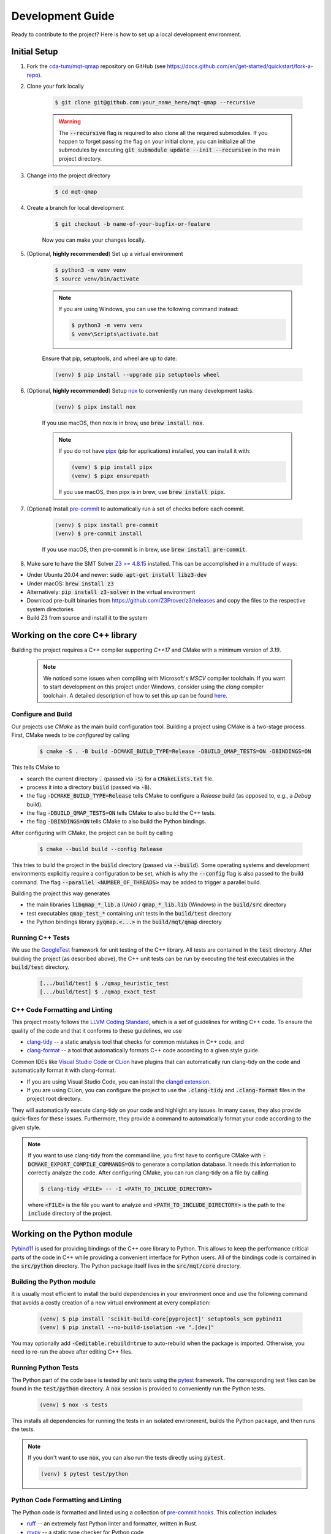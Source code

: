 Development Guide
=================

Ready to contribute to the project? Here is how to set up a local development environment.

Initial Setup
#############

1. Fork the `cda-tum/mqt-qmap <https://github.com/cda-tum/mqt-qmap>`_ repository on GitHub (see https://docs.github.com/en/get-started/quickstart/fork-a-repo).

2. Clone your fork locally

    .. code-block:: console

        $ git clone git@github.com:your_name_here/mqt-qmap --recursive

    .. warning::

        The :code:`--recursive` flag is required to also clone all the required submodules.
        If you happen to forget passing the flag on your initial clone, you can initialize all the submodules by executing :code:`git submodule update --init --recursive` in the main project directory.

3. Change into the project directory

    .. code-block:: console

        $ cd mqt-qmap

4. Create a branch for local development

    .. code-block:: console

        $ git checkout -b name-of-your-bugfix-or-feature

    Now you can make your changes locally.

5. (Optional, **highly recommended**) Set up a virtual environment

    .. code-block:: console

        $ python3 -m venv venv
        $ source venv/bin/activate

    .. note::

        If you are using Windows, you can use the following command instead:

        .. code-block:: console

            $ python3 -m venv venv
            $ venv\Scripts\activate.bat

    Ensure that pip, setuptools, and wheel are up to date:

    .. code-block:: console

        (venv) $ pip install --upgrade pip setuptools wheel

6. (Optional, **highly recommended**) Setup `nox <https://nox.thea.codes/en/stable/index.html>`_ to conveniently run many development tasks.

    .. code-block:: console

        (venv) $ pipx install nox

    If you use macOS, then nox is in brew, use :code:`brew install nox`.

    .. note::

        If you do not have `pipx <https://pypa.github.io/pipx/>`_ (pip for applications) installed, you can install it with:

        .. code-block:: console

            (venv) $ pip install pipx
            (venv) $ pipx ensurepath

        If you use macOS, then pipx is in brew, use :code:`brew install pipx`.

7. (Optional) Install `pre-commit <https://pre-commit.com/>`_ to automatically run a set of checks before each commit.

    .. code-block:: console

        (venv) $ pipx install pre-commit
        (venv) $ pre-commit install

    If you use macOS, then pre-commit is in brew, use :code:`brew install pre-commit`.

8. Make sure to have the SMT Solver `Z3 >= 4.8.15 <https://github.com/Z3Prover/z3>`_ installed. This can be accomplished in a multitude of ways:

- Under Ubuntu 20.04 and newer: :code:`sudo apt-get install libz3-dev`
- Under macOS: :code:`brew install z3`
- Alternatively: :code:`pip install z3-solver` in the virtual environment
- Download pre-built binaries from https://github.com/Z3Prover/z3/releases and copy the files to the respective system directories
- Build Z3 from source and install it to the system

Working on the core C++ library
###############################

Building the project requires a C++ compiler supporting *C++17* and CMake with a minimum version of *3.19*.

    .. note::
        We noticed some issues when compiling with Microsoft's *MSCV* compiler toolchain.
        If you want to start development on this project under Windows, consider using the *clang* compiler toolchain.
        A detailed description of how to set this up can be found `here <https://docs.microsoft.com/en-us/cpp/build/clang-support-msbuild?view=msvc-160>`_.

Configure and Build
-------------------

Our projects use *CMake* as the main build configuration tool.
Building a project using CMake is a two-stage process.
First, CMake needs to be *configured* by calling

    .. code-block:: console

        $ cmake -S . -B build -DCMAKE_BUILD_TYPE=Release -DBUILD_QMAP_TESTS=ON -DBINDINGS=ON

This tells CMake to

- search the current directory :code:`.` (passed via :code:`-S`) for a :code:`CMakeLists.txt` file.
- process it into a directory :code:`build` (passed via :code:`-B`).
- the flag :code:`-DCMAKE_BUILD_TYPE=Release` tells CMake to configure a *Release* build (as opposed to, e.g., a *Debug* build).
- the flag :code:`-DBUILD_QMAP_TESTS=ON` tells CMake to also build the C++ tests.
- the flag :code:`-DBINDINGS=ON` tells CMake to also build the Python bindings.

After configuring with CMake, the project can be built by calling

    .. code-block:: console

        $ cmake --build build --config Release

This tries to build the project in the :code:`build` directory (passed via :code:`--build`).
Some operating systems and development environments explicitly require a configuration to be set, which is why the :code:`--config` flag is also passed to the build command. The flag :code:`--parallel <NUMBER_OF_THREADS>` may be added to trigger a parallel build.

Building the project this way generates

- the main libraries :code:`libqmap_*_lib.a` (Unix) / :code:`qmap_*_lib.lib` (Windows) in the :code:`build/src` directory
- test executables :code:`qmap_test_*` containing unit tests in the :code:`build/test` directory
- the Python bindings library :code:`pyqmap.<...>` in the :code:`build/mqt/qmap` directory

Running C++ Tests
-----------------

We use the `GoogleTest <https://google.github.io/googletest/primer.html>`_ framework for unit testing of the C++ library.
All tests are contained in the :code:`test` directory.
After building the project (as described above), the C++ unit tests can be run by executing the test executables in the :code:`build/test` directory.

    .. code-block:: console

        [.../build/test] $ ./qmap_heuristic_test
        [.../build/test] $ ./qmap_exact_test

C++ Code Formatting and Linting
-------------------------------

This project mostly follows the `LLVM Coding Standard <https://llvm.org/docs/CodingStandards.html>`_, which is a set of guidelines for writing C++ code.
To ensure the quality of the code and that it conforms to these guidelines, we use

- `clang-tidy <https://clang.llvm.org/docs/ClangTidy.html>`_ -- a static analysis tool that checks for common mistakes in C++ code, and
- `clang-format <https://clang.llvm.org/docs/ClangFormat.html>`_ -- a tool that automatically formats C++ code according to a given style guide.

Common IDEs like `Visual Studio Code <https://code.visualstudio.com/>`_ or `CLion <https://www.jetbrains.com/clion/>`_ have plugins that can automatically run clang-tidy on the code and automatically format it with clang-format.

- If you are using Visual Studio Code, you can install the `clangd extension <https://marketplace.visualstudio.com/items?itemName=llvm-vs-code-extensions.vscode-clangd>`_.
- If you are using CLion, you can configure the project to use the :code:`.clang-tidy` and :code:`.clang-format` files in the project root directory.

They will automatically execute clang-tidy on your code and highlight any issues.
In many cases, they also provide quick-fixes for these issues.
Furthermore, they provide a command to automatically format your code according to the given style.

.. note::
    If you want to use clang-tidy from the command line, you first have to configure CMake with :code:`-DCMAKE_EXPORT_COMPILE_COMMANDS=ON` to generate a compilation database.
    It needs this information to correctly analyze the code.
    After configuring CMake, you can run clang-tidy on a file by calling

    .. code-block:: console

        $ clang-tidy <FILE> -- -I <PATH_TO_INCLUDE_DIRECTORY>

    where :code:`<FILE>` is the file you want to analyze and :code:`<PATH_TO_INCLUDE_DIRECTORY>` is the path to the :code:`include` directory of the project.

Working on the Python module
############################

`Pybind11 <https://pybind11.readthedocs.io/en/stable/>`_ is used for providing bindings of the C++ core library to Python.
This allows to keep the performance critical parts of the code in C++ while providing a convenient interface for Python users.
All of the bindings code is contained in the :code:`src/python` directory.
The Python package itself lives in the :code:`src/mqt/core` directory.

Building the Python module
--------------------------

It is usually most efficient to install the build dependencies in your environment once and use the following command that avoids a costly creation of a new virtual environment at every compilation:

    .. code-block:: console

        (venv) $ pip install 'scikit-build-core[pyproject]' setuptools_scm pybind11
        (venv) $ pip install --no-build-isolation -ve ".[dev]"

You may optionally add :code:`-Ceditable.rebuild=true` to auto-rebuild when the package is imported.
Otherwise, you need to re-run the above after editing C++ files.

Running Python Tests
--------------------

The Python part of the code base is tested by unit tests using the `pytest <https://docs.pytest.org/en/latest/>`_ framework.
The corresponding test files can be found in the :code:`test/python` directory.
A :code:`nox` session is provided to conveniently run the Python tests.

    .. code-block:: console

        (venv) $ nox -s tests

This installs all dependencies for running the tests in an isolated environment, builds the Python package, and then runs the tests.

.. note::
    If you don't want to use :code:`nox`, you can also run the tests directly using :code:`pytest`.

    .. code-block:: console

        (venv) $ pytest test/python

Python Code Formatting and Linting
----------------------------------

The Python code is formatted and linted using a collection of `pre-commit hooks <https://pre-commit.com/>`_.
This collection includes:

- `ruff <https://docs.astral.sh/ruff/>`_ -- an extremely fast Python linter and formatter, written in Rust.
- `mypy <https://mypy-lang.org/>`_ -- a static type checker for Python code

There are two ways of using these hooks:

- You can install the hooks manually by running

     .. code-block:: console

         (venv) $ pre-commit install

  in the project root directory.
  This will install the hooks in the :code:`.git/hooks` directory of the repository.
  The hooks will then be executed automatically when committing changes.

- You can use the :code:`nox` session :code:`lint` to run the hooks manually.

    .. code-block:: console

        (venv) $ nox -s lint

    .. note::
        If you don't want to use :code:`nox`, you can also run the hooks directly using :code:`pre-commit`.

    .. code-block:: console

        (venv) $ pre-commit run --all-files

Working on the Documentation
############################

The documentation is written in `reStructuredText <https://docutils.sourceforge.io/rst.html>`_ and built using `Sphinx <https://www.sphinx-doc.org/en/master/>`_.
The documentation source files can be found in the :code:`docs/source` directory.
You can build the documentation using the :code:`nox` session :code:`docs`.

    .. code-block:: console

        (venv) $ nox -s docs

.. note::
    In order to properly build the jupyter notebooks in the documentation, you need to have :code:`pandoc` installed. See `the pandoc documentation <https://pandoc.org/installing.html>`_ for installation instructions.

This will install all dependencies for building the documentation in an isolated environment, build the Python package, and then build the documentation.
Additionally, the session will automatically serve the docs on a local web server.

    .. note::
        If you don't want to use :code:`nox`, you can also build the documentation directly using :code:`sphinx-build`.

        .. code-block:: console

            (venv) $ sphinx-build -b html docs/ docs/_build

        The docs can then be found in the :code:`docs/_build` directory.
